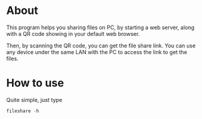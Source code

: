 * About
  This program helps you sharing files on PC, by starting a web server, along with a QR code showing in your default web browser.

  Then, by scanning the QR code, you can get the file share link. You can use any device under the same LAN with the PC to access the link to get the files.
* How to use

  Quite simple, just type
#+BEGIN_SRC go
  fileshare -h
#+END_SRC
